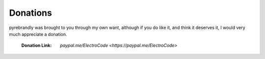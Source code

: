 .. pyrebrandly
    Donation Page

=========
Donations
=========


pyrebrandly was brought to you through my own want, although if you do like it, and think it deserves it, I would very much appreciate a donation.

    :Donation Link: `paypal.me/ElectroCode <https://paypal.me/ElectroCode>`


